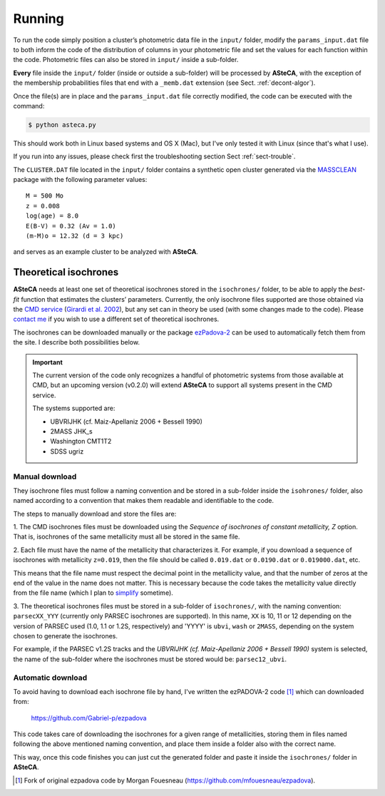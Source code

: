 Running
=======

To run the code simply position a cluster’s photometric data file in the
``input/`` folder, modify the ``params_input.dat`` file to both
inform the code of the distribution of columns in your photometric file
and set the values for each function within the code.
Photometric files can also be stored in ``input/`` inside a
sub-folder.

**Every** file inside the ``input/`` folder (inside or outside a
sub-folder) will be processed by **ASteCA**, with the exception of the
membership probabilities files that end with a ``_memb.dat`` extension
(see Sect. :ref:`decont-algor`).

Once the file(s) are in place and the ``params_input.dat`` file correctly
modified, the code can be executed with the command:

.. code-block:: bash

    $ python asteca.py

This should work both in Linux based systems and OS X (Mac), but I've
only tested it with Linux (since that's what I use).

If you run into any issues, please check first the troubleshooting section
Sect :ref:`sect-trouble`.

The ``CLUSTER.DAT`` file located in the ``input/`` folder contains
a synthetic open cluster generated via the `MASSCLEAN`_ package with the
following parameter values:

::

	M = 500 Mo
	z = 0.008
	log(age) = 8.0
	E(B-V) = 0.32 (Av = 1.0)
	(m-M)o = 12.32 (d = 3 kpc)

and serves as an example cluster to be analyzed with **ASteCA**.


Theoretical isochrones
----------------------

**ASteCA** needs at least one set of theoretical isochrones stored in the
``isochrones/`` folder, to be able to apply the *best-fit* function that
estimates the clusters’ parameters.
Currently, the only isochrone files supported are those obtained via the
`CMD service`_ (`Girardi et al. 2002`_), but any set can in theory be used
(with some changes made to the code).
Please `contact me <gabrielperren@gmail.com>`_ if you wish to use a different
set of theoretical isochrones.

The isochrones can be downloaded manually or the package `ezPadova-2`_
can be used to automatically fetch them from the site. I describe both
possibilities below.

.. important::
   The current version of the code only recognizes a handful of photometric
   systems from those available at CMD, but an upcoming version (v0.2.0) will
   extend **ASteCA** to support all systems present in the CMD service.
   
   The systems supported are:

   * UBVRIJHK (cf. Maiz-Apellaniz 2006 + Bessell 1990)
   * 2MASS JHK_s
   * Washington CMT1T2
   * SDSS ugriz


Manual download
...............

They isochrone files must follow a naming convention and be stored in a
sub-folder inside the  ``isohrones/`` folder, also named according to a
convention that makes them readable and identifiable to the code.

The steps to manually download and store the files are:

1. The CMD isochrones files must be downloaded using the *Sequence of
isochrones of constant metallicity, Z* option. That is, isochrones of the same
metallicity must all be stored in the same file.

2. Each file must have the name of the metallicity that characterizes it.
For example, if you download a sequence of isochrones with metallicity
``z=0.019``, then the file should be called ``0.019.dat`` or ``0.0190.dat``
or ``0.019000.dat``, etc.

This means that the file name must respect the decimal point in the
metallicity value, and that the number of zeros at the end of the value in
the name does not matter.
This is necessary because the code takes the metallicity value directly from
the file name (which I plan to `simplify`_ sometime).

3. The theoretical isochrones files must be stored in a sub-folder of
``isochrones/``, with the naming convention: ``parsecXX_YYY`` (currently only
PARSEC isochrones are supported). In this name, ``XX`` is 10, 11 or 12
depending on the version of PARSEC used (1.0, 1.1 or 1.2S, respectively) and
'YYYY' is ``ubvi``, ``wash`` or ``2MASS``, depending on the system chosen to
generate the isochrones.

For example, if the PARSEC v1.2S tracks and the *UBVRIJHK (cf. Maiz-Apellaniz
2006 + Bessell 1990)* system is selected, the name of the sub-folder where
the isochrones must be stored would be: ``parsec12_ubvi``.


Automatic download
..................

To avoid having to download each isochrone file by hand, I've written the
ezPADOVA-2 code [#]_ which can downloaded from:

    https://github.com/Gabriel-p/ezpadova

This code takes care of downloading the isochrones for a given range of
metallicities, storing them in files named following the above mentioned
naming convention, and place them inside a folder also with the correct name.

This way, once this code finishes you can just cut the generated folder and
paste it inside the ``isochrones/`` folder in **ASteCA**.


.. _MASSCLEAN: http://www.physics.uc.edu/~bogdan/massclean/
.. _CMD service: http://stev.oapd.inaf.it/cgi-bin/cmd
.. _Girardi et al. 2002: http://www.aanda.org/articles/aa/abs/2002/31/aah3268/aah3268.html
.. _ezPadova-2: https://github.com/Gabriel-p/ezpadova
.. _simplify: https://github.com/asteca/asteca/issues/161
.. [#] Fork of original ezpadova code by Morgan Fouesneau (https://github.com/mfouesneau/ezpadova).
